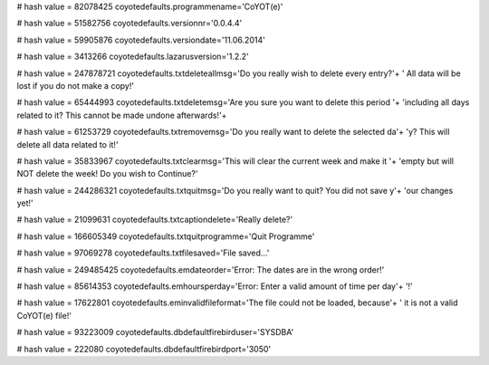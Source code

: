
# hash value = 82078425
coyotedefaults.programmename='CoYOT(e)'


# hash value = 51582756
coyotedefaults.versionnr='0.0.4.4'


# hash value = 59905876
coyotedefaults.versiondate='11.06.2014'


# hash value = 3413266
coyotedefaults.lazarusversion='1.2.2'


# hash value = 247878721
coyotedefaults.txtdeleteallmsg='Do you really wish to delete every entry?'+
' All data will be lost if you do not make a copy!'


# hash value = 65444993
coyotedefaults.txtdeletemsg='Are you sure you want to delete this period '+
'including all days related to it? This cannot be made undone afterwards!'+


# hash value = 61253729
coyotedefaults.txtremovemsg='Do you really want to delete the selected da'+
'y? This will delete all data related to it!'


# hash value = 35833967
coyotedefaults.txtclearmsg='This will clear the current week and make it '+
'empty but will NOT delete the week! Do you wish to Continue?'


# hash value = 244286321
coyotedefaults.txtquitmsg='Do you really want to quit? You did not save y'+
'our changes yet!'


# hash value = 21099631
coyotedefaults.txtcaptiondelete='Really delete?'


# hash value = 166605349
coyotedefaults.txtquitprogramme='Quit Programme'


# hash value = 97069278
coyotedefaults.txtfilesaved='File saved...'


# hash value = 249485425
coyotedefaults.emdateorder='Error: The dates are in the wrong order!'


# hash value = 85614353
coyotedefaults.emhoursperday='Error: Enter a valid amount of time per day'+
'!'


# hash value = 17622801
coyotedefaults.eminvalidfileformat='The file could not be loaded, because'+
' it is not a valid CoYOT(e) file!'


# hash value = 93223009
coyotedefaults.dbdefaultfirebirduser='SYSDBA'


# hash value = 222080
coyotedefaults.dbdefaultfirebirdport='3050'

